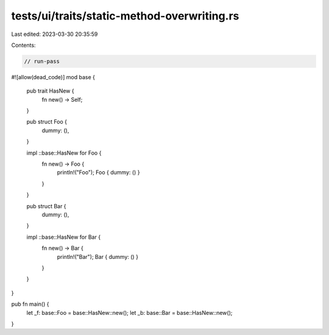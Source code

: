 tests/ui/traits/static-method-overwriting.rs
============================================

Last edited: 2023-03-30 20:35:59

Contents:

.. code-block:: rs

    // run-pass
#![allow(dead_code)]
mod base {
    pub trait HasNew {
        fn new() -> Self;
    }

    pub struct Foo {
        dummy: (),
    }

    impl ::base::HasNew for Foo {
        fn new() -> Foo {
            println!("Foo");
            Foo { dummy: () }
        }
    }

    pub struct Bar {
        dummy: (),
    }

    impl ::base::HasNew for Bar {
        fn new() -> Bar {
            println!("Bar");
            Bar { dummy: () }
        }
    }
}

pub fn main() {
    let _f: base::Foo = base::HasNew::new();
    let _b: base::Bar = base::HasNew::new();
}


